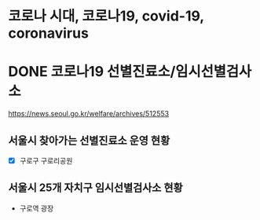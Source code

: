 * 코로나 시대, 코로나19, covid-19, coronavirus
* DONE 코로나19 선별진료소/임시선별검사소

https://news.seoul.go.kr/welfare/archives/512553

** 서울시 찾아가는 선별진료소 운영 현황

- [X] 구로구 구로리공원

** 서울시 25개 자치구 임시선별검사소 현황

- 구로역 광장
